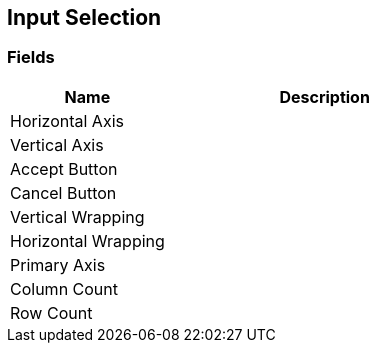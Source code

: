 [#manual/input-selection]

## Input Selection

### Fields

[cols="1,2"]
|===
| Name	| Description

| Horizontal Axis	| 
| Vertical Axis	| 
| Accept Button	| 
| Cancel Button	| 
| Vertical Wrapping	| 
| Horizontal Wrapping	| 
| Primary Axis	| 
| Column Count	| 
| Row Count	| 
|===

ifdef::backend-multipage_html5[]
link:reference/input-selection.html[Reference]
endif::[]